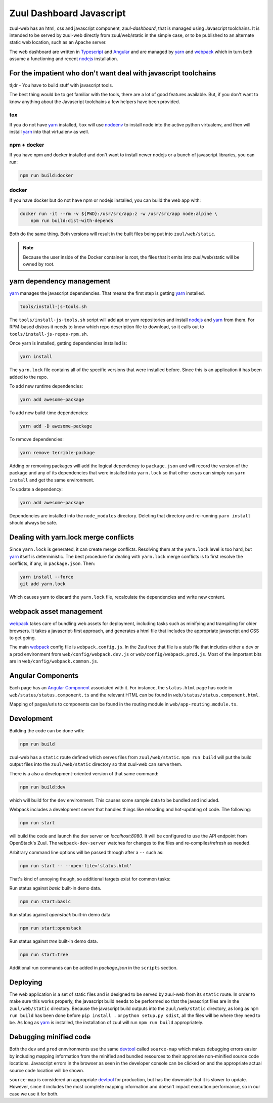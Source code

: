 Zuul Dashboard Javascript
=========================

zuul-web has an html, css and javascript component, `zuul-dashboard`, that
is managed using Javascript toolchains. It is intended to be served by zuul-web
directly from zuul/web/static in the simple case, or to be published to
an alternate static web location, such as an Apache server.

The web dashboard are written in `Typescript`_ and `Angular`_ and are
managed by `yarn`_ and `webpack`_ which in turn both assume a functioning
and recent `nodejs`_ installation.

For the impatient who don't want deal with javascript toolchains
----------------------------------------------------------------

tl;dr - You have to build stuff with javascript tools.

The best thing would be to get familiar with the tools, there are a lot of
good features available. But, if you don't want to know anything about the
Javascript toolchains a few helpers have been provided.

tox
~~~

If you do not have `yarn`_ installed, ``tox`` will use `nodeenv`_ to install
node into the active python virtualenv, and then will install `yarn`_ into
that virtualenv as well.

npm + docker
~~~~~~~~~~~~

.. We should remove the build:docker command. If you have npm, you can
   npm install yarn.

If you have npm and docker installed and don't want to install newer nodejs
or a bunch of javascript libraries, you can run:

.. code-block:: bash

  npm run build:docker

docker
~~~~~~

If you have docker but do not have npm or nodejs installed, you can build
the web app with:

.. code-block:: bash

  docker run -it --rm -v ${PWD}:/usr/src/app:z -w /usr/src/app node:alpine \
      npm run build:dist-with-depends

Both do the same thing. Both versions will result in the built files being
put into ``zuul/web/static``.

.. note:: Because the user inside of the Docker container is root, the files
          that it emits into zuul/web/static will be owned by root.

yarn dependency management
--------------------------

`yarn`_ manages the javascript dependencies. That means the first step is
getting `yarn`_ installed.

.. code-block:: console

  tools/install-js-tools.sh

The ``tools/install-js-tools.sh`` script will add apt or yum repositories and
install `nodejs`_ and `yarn`_ from them. For RPM-based distros it needs to know
which repo description file to download, so it calls out to
``tools/install-js-repos-rpm.sh``.

Once yarn is installed, getting dependencies installed is:

.. code-block:: console

  yarn install

The ``yarn.lock`` file contains all of the specific versions that were
installed before. Since this is an application it has been added to the repo.

To add new runtime dependencies:

.. code-block:: console

  yarn add awesome-package

To add new build-time dependencies:

.. code-block:: console

  yarn add -D awesome-package

To remove dependencies:

.. code-block:: console

  yarn remove terrible-package

Adding or removing packages will add the logical dependency to ``package.json``
and will record the version of the package and any of its dependencies that
were installed into ``yarn.lock`` so that other users can simply run
``yarn install`` and get the same environment.

To update a dependency:

.. code-block:: console

  yarn add awesome-package

Dependencies are installed into the ``node_modules`` directory. Deleting that
directory and re-running ``yarn install`` should always be safe.

Dealing with yarn.lock merge conflicts
--------------------------------------

Since ``yarn.lock`` is generated, it can create merge conflicts. Resolving
them at the ``yarn.lock`` level is too hard, but `yarn`_ itself is
deterministic. The best procedure for dealing with ``yarn.lock`` merge
conflicts is to first resolve the conflicts, if any, in ``package.json``. Then:

.. code-block:: console

  yarn install --force
  git add yarn.lock

Which causes yarn to discard the ``yarn.lock`` file, recalculate the
dependencies and write new content.

webpack asset management
------------------------

`webpack`_ takes care of bundling web assets for deployment, including tasks
such as minifying and transpiling for older browsers. It takes a
javascript-first approach, and generates a html file that includes the
appropriate javascript and CSS to get going.

The main `webpack`_ config file is ``webpack.config.js``. In the Zuul tree that
file is a stub file that includes either a dev or a prod environment from
``web/config/webpack.dev.js`` or ``web/config/webpack.prod.js``. Most of the
important bits are in ``web/config/webpack.common.js``.

Angular Components
------------------

Each page has an `Angular Component`_ associated with it. For instance, the
``status.html`` page has code in ``web/status/status.component.ts`` and the
relevant HTML can be found in ``web/status/status.component.html``.

Mapping of pages/urls to components can be found in the routing module in
``web/app-routing.module.ts``.

Development
-----------

Building the code can be done with:

.. code-block:: bash

  npm run build

zuul-web has a ``static`` route defined which serves files from
``zuul/web/static``. ``npm run build`` will put the build output files
into the ``zuul/web/static`` directory so that zuul-web can serve them.

There is a also a development-oriented version of that same command:

.. code-block:: bash

  npm run build:dev

which will build for the ``dev`` environment. This causes some sample data
to be bundled and included.

Webpack includes a development server that handles things like reloading and
hot-updating of code. The following:

.. code-block:: bash

  npm run start

will build the code and launch the dev server on `localhost:8080`. It will
be configured to use the API endpoint from OpenStack's Zuul. The
``webpack-dev-server`` watches for changes to the files and
re-compiles/refresh as needed.

Arbitrary command line options will be passed through after a ``--`` such as:

.. code-block:: bash

  npm run start -- --open-file='status.html'

That's kind of annoying though, so additional targets exist for common tasks:

Run status against `basic` built-in demo data.

.. code-block:: bash

  npm run start:basic

Run status against `openstack` built-in demo data

.. code-block:: bash

  npm run start:openstack

Run status against `tree` built-in demo data.

.. code-block:: bash

  npm run start:tree

Additional run commands can be added in `package.json` in the ``scripts``
section.

Deploying
---------

The web application is a set of static files and is designed to be served
by zuul-web from its ``static`` route. In order to make sure this works
properly, the javascript build needs to be performed so that the javascript
files are in the ``zuul/web/static`` directory. Because the javascript
build outputs into the ``zuul/web/static`` directory, as long as
``npm run build`` has been done before ``pip install .`` or
``python setup.py sdist``, all the files will be where they need to be.
As long as `yarn`_ is installed, the installation of zuul will run
``npm run build`` appropriately.

Debugging minified code
-----------------------

Both the ``dev`` and ``prod`` ennvironments use the same `devtool`_
called ``source-map`` which makes debugging errors easier by including mapping
information from the minified and bundled resources to their approriate
non-minified source code locations. Javascript errors in the browser as seen
in the developer console can be clicked on and the appropriate actual source
code location will be shown.

``source-map`` is considered an appropriate `devtool`_ for production, but has
the downside that it is slower to update. However, since it includes the most
complete mapping information and doesn't impact execution performance, so in
our case we use it for both.

.. _yarn: https://yarnpkg.com/en/
.. _nodejs: https://nodejs.org/
.. _webpack: https://webpack.js.org/
.. _devtool: https://webpack.js.org/configuration/devtool/#devtool
.. _nodeenv: https://pypi.python.org/pypi/nodeenv
.. _Angular: https://angular.io
.. _Angular Component: https://angular.io/guide/architecture-components
.. _Typescript: https://www.typescriptlang.org/
